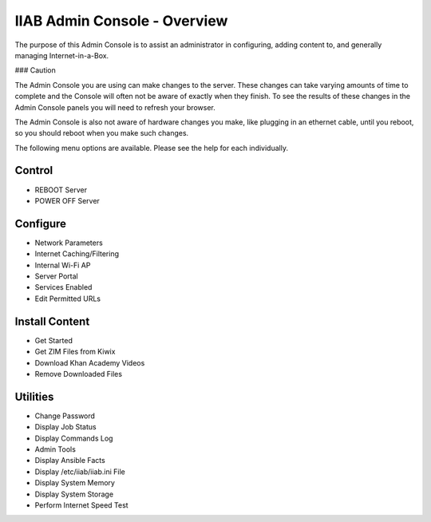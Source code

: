 IIAB Admin Console - Overview
=============================

The purpose of this Admin Console is to assist an administrator in configuring, adding content to, and generally managing
Internet-in-a-Box.

### Caution

The Admin Console you are using can make changes to the server.  These changes can take varying amounts of time to complete
and the Console will often not be aware of exactly when they finish.  To see the results of these changes in the Admin Console
panels you will need to refresh your browser.

The Admin Console is also not aware of hardware changes you make, like plugging in an ethernet cable, until you reboot, so you
should reboot when you make such changes.

The following menu options are available.  Please see the help for each individually.

Control
-------

* REBOOT Server
* POWER OFF Server

Configure
---------

* Network Parameters
* Internet Caching/Filtering
* Internal Wi-Fi AP
* Server Portal
* Services Enabled
* Edit Permitted URLs

Install Content
---------------

* Get Started
* Get ZIM Files from Kiwix
* Download Khan Academy Videos
* Remove Downloaded Files

Utilities
---------

* Change Password
* Display Job Status
* Display Commands Log
* Admin Tools
* Display Ansible Facts
* Display /etc/iiab/iiab.ini File
* Display System Memory
* Display System Storage
* Perform Internet Speed Test
